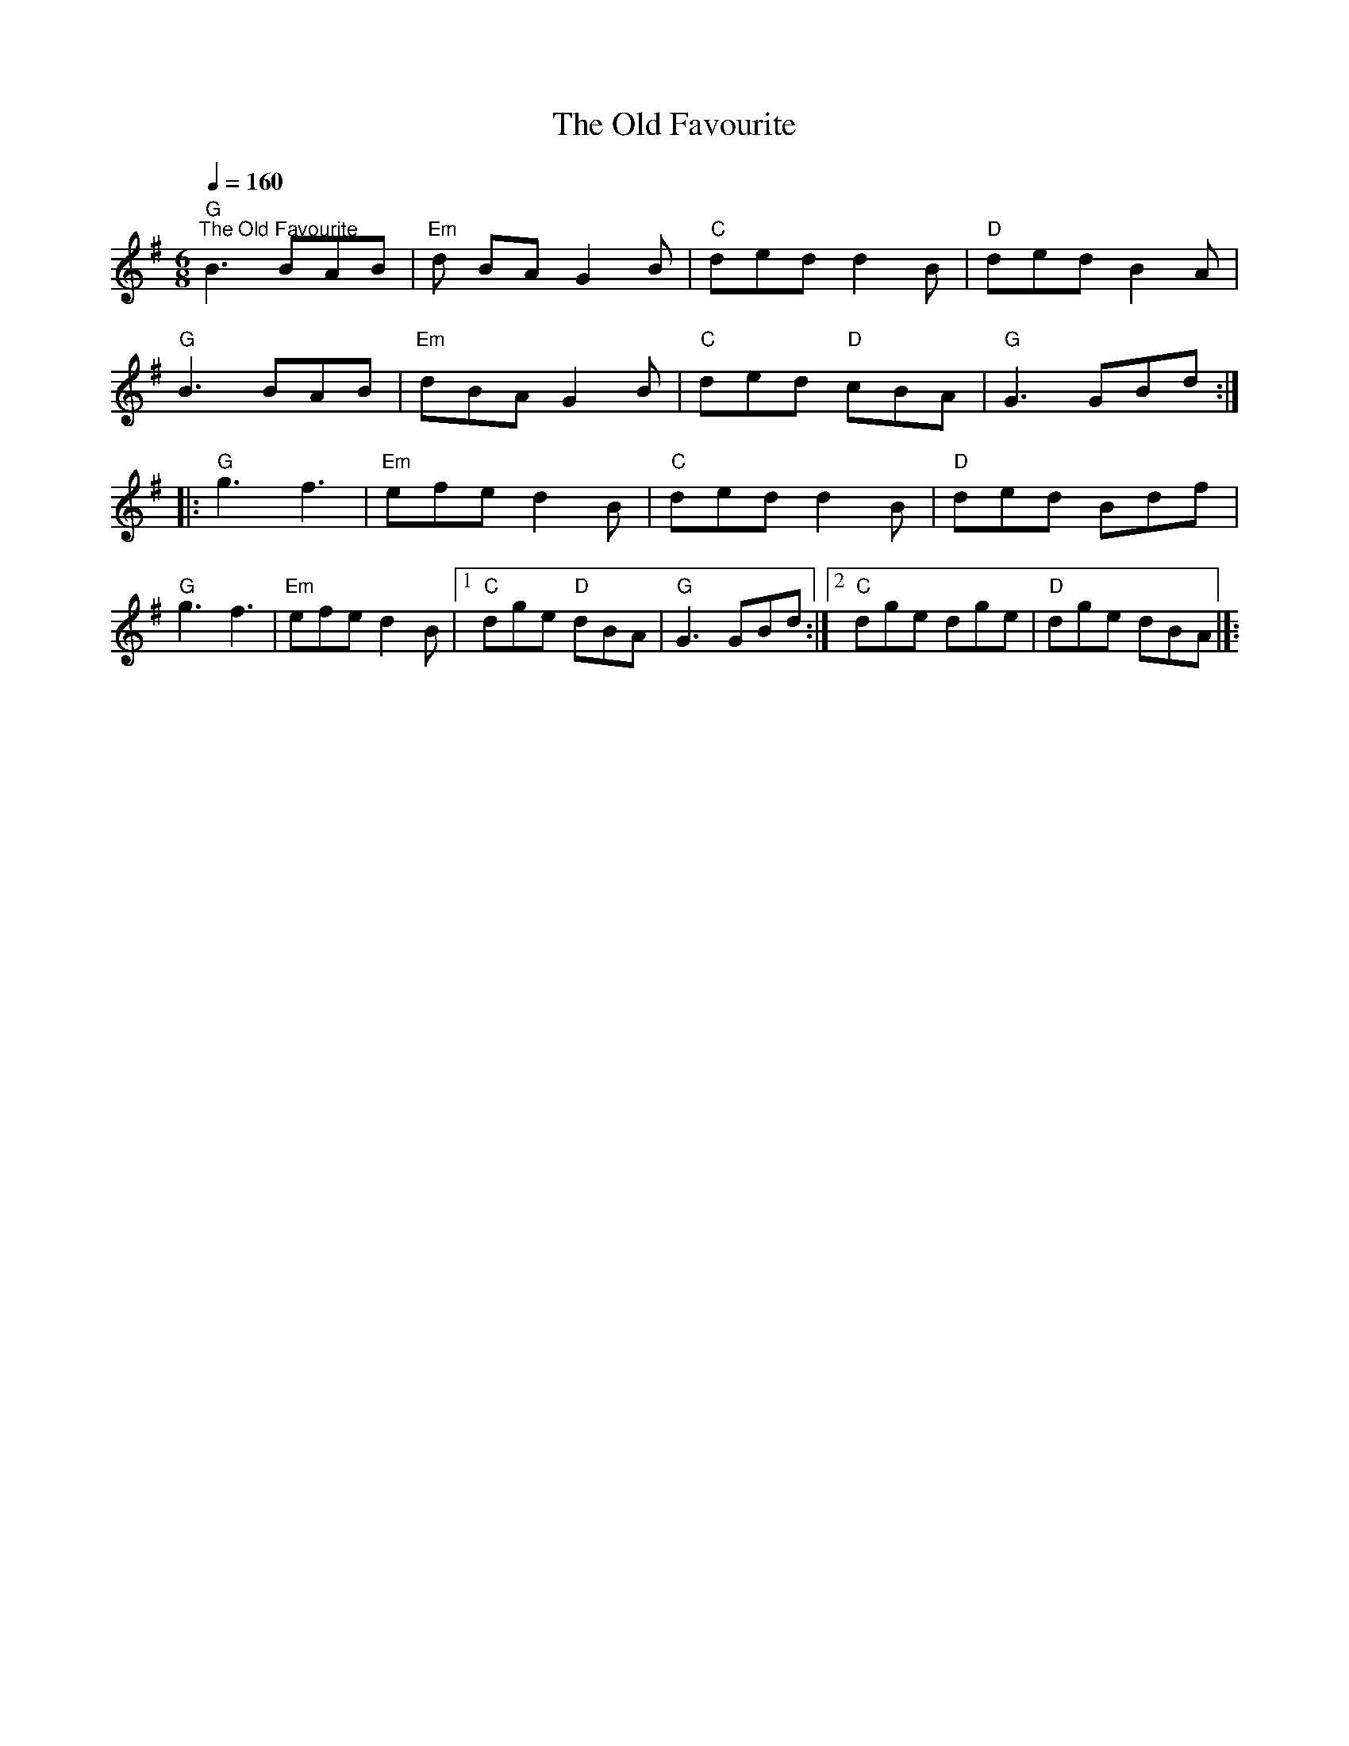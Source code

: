 X:1
T:The Old Favourite
L:1/8
Q:1/4=160
M:6/8
K:D
[K:G]"G""^The Old Favourite" B3 BAB |"Em" d BA G2 B |"C" ded d2 B |"D" ded B2 A |
"G" B3 BAB |"Em" dBA G2 B |"C" ded"D" cBA |"G" G3 GBd ::
"G" g3 f3 |"Em" efe d2 B |"C" ded d2 B |"D" ded Bdf |
"G" g3 f3 |"Em" efe d2 B |1"C" dge"D" dBA |"G" G3 GBd :|2"C" dge dge |"D" dge dBA |]:
